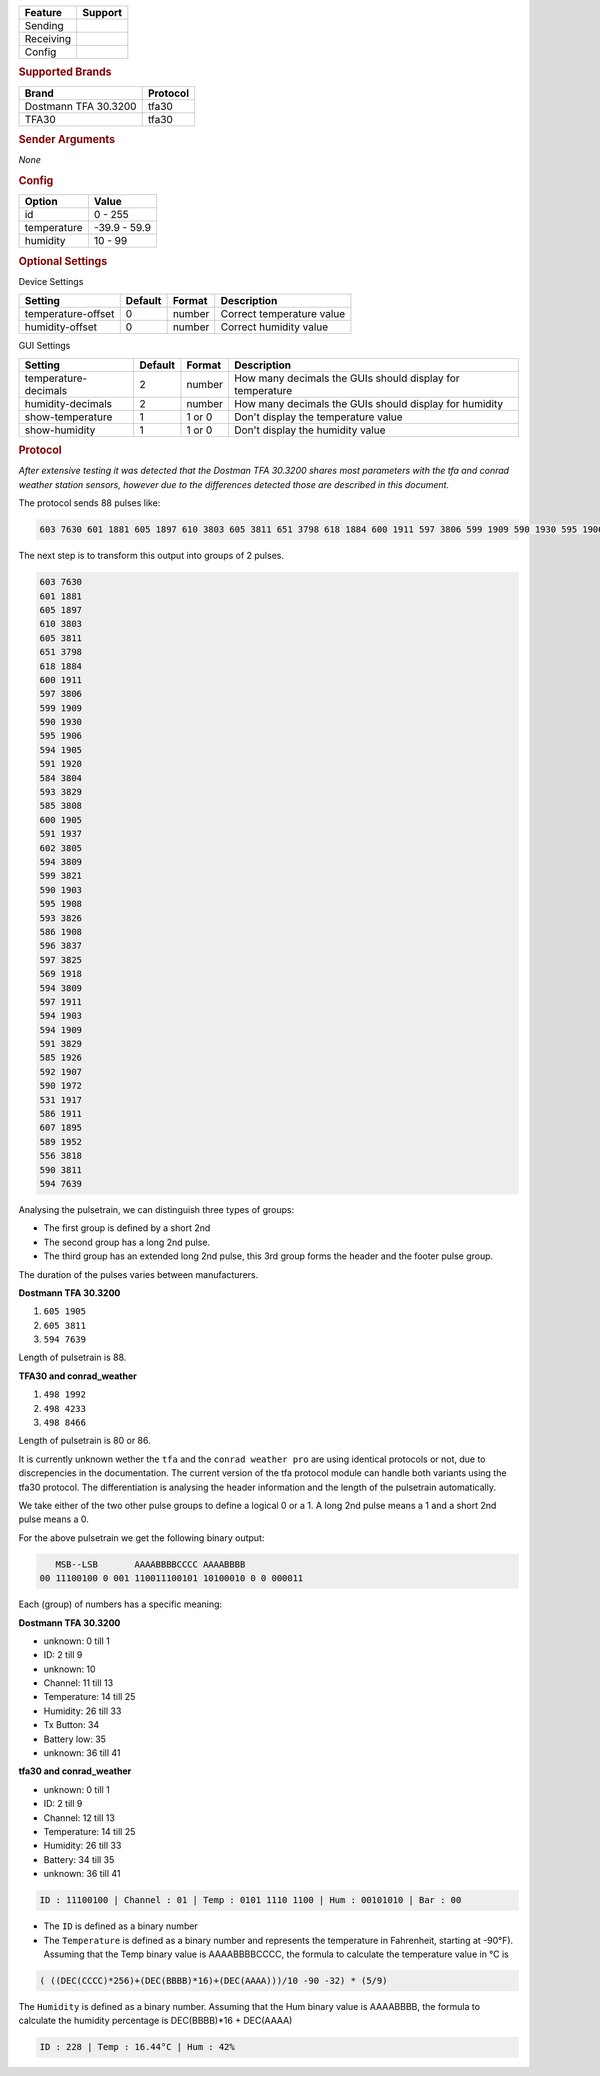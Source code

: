 .. |yes| image:: ../../../images/yes.png
.. |no| image:: ../../../images/no.png

.. role:: underline
   :class: underline

+------------------+-------------+
| **Feature**      | **Support** |
+------------------+-------------+
| Sending          | |no|        |
+------------------+-------------+
| Receiving        | |yes|       |
+------------------+-------------+
| Config           | |yes|       |
+------------------+-------------+

.. rubric:: Supported Brands

+-----------------------+----------------+
| **Brand**             | **Protocol**   |
+-----------------------+----------------+
| Dostmann TFA 30.3200  | tfa30          |
+-----------------------+----------------+
| TFA30                 | tfa30          |
+-----------------------+----------------+


.. rubric:: Sender Arguments

*None*

.. rubric:: Config

.. code-block:: json
   :linenos:

   {
     "devices": {
       "weather": {
         "protocol": [ "tfa30" ],
         "id": [{
           "id": 228
         }],
         "temperature": 18.90,
         "humidity": 41.00
        }
     },
     "gui": {
       "weather": {
         "name": "Weather Station",
         "group": [ "Outside" ],
         "media": [ "all" ]
       }
     }
   }

+------------------+-----------------+
| **Option**       | **Value**       |
+------------------+-----------------+
| id               | 0 - 255         |
+------------------+-----------------+
| temperature      | -39.9 - 59.9    |
+------------------+-----------------+
| humidity         | 10 - 99         |
+------------------+-----------------+

.. rubric:: Optional Settings

:underline:`Device Settings`

+--------------------+-------------+------------+---------------------------+
| **Setting**        | **Default** | **Format** | **Description**           |
+--------------------+-------------+------------+---------------------------+
| temperature-offset | 0           | number     | Correct temperature value |
+--------------------+-------------+------------+---------------------------+
| humidity-offset    | 0           | number     | Correct humidity value    |
+--------------------+-------------+------------+---------------------------+

:underline:`GUI Settings`

+----------------------+-------------+------------+-----------------------------------------------------------+
| **Setting**          | **Default** | **Format** | **Description**                                           |
+----------------------+-------------+------------+-----------------------------------------------------------+
| temperature-decimals | 2           | number     | How many decimals the GUIs should display for temperature |
+----------------------+-------------+------------+-----------------------------------------------------------+
| humidity-decimals    | 2           | number     | How many decimals the GUIs should display for humidity    |
+----------------------+-------------+------------+-----------------------------------------------------------+
| show-temperature     | 1           | 1 or 0     | Don't display the temperature value                       |
+----------------------+-------------+------------+-----------------------------------------------------------+
| show-humidity        | 1           | 1 or 0     | Don't display the humidity value                          |
+----------------------+-------------+------------+-----------------------------------------------------------+

.. rubric:: Protocol

*After extensive testing it was detected that the Dostman TFA 30.3200 shares most parameters with the tfa and conrad weather station sensors, however due to the differences detected those are described in this document.*

The protocol sends 88 pulses like:

.. code-block:: guess

   603 7630 601 1881 605 1897 610 3803 605 3811 651 3798 618 1884 600 1911 597 3806 599 1909 590 1930 595 1906 594 1905 591 1920 584 3804 593 3829 585 3808 600 1905 591 1937 602 3805 594 3809 599 3821 590 1903 595 1908 593 3826 586 1908 596 3837 597 3825 569 1918 594 3809 597 1911 594 1903 594 1909 591 3829 585 1926 592 1907 590 1972 531 1917 586 1911 607 1895 589 1952 556 3818 590 3811 594 7639

The next step is to transform this output into groups of 2 pulses.

.. code-block:: guess

   603 7630
   601 1881
   605 1897
   610 3803
   605 3811
   651 3798
   618 1884
   600 1911
   597 3806
   599 1909
   590 1930
   595 1906
   594 1905
   591 1920
   584 3804
   593 3829
   585 3808
   600 1905
   591 1937
   602 3805
   594 3809
   599 3821
   590 1903
   595 1908
   593 3826
   586 1908
   596 3837
   597 3825
   569 1918
   594 3809
   597 1911
   594 1903
   594 1909
   591 3829
   585 1926
   592 1907
   590 1972
   531 1917
   586 1911
   607 1895
   589 1952
   556 3818
   590 3811
   594 7639

Analysing the pulsetrain, we can distinguish three types of groups:

- The first group is defined by a short 2nd
- The second group has a long 2nd pulse.
- The third group has an extended long 2nd pulse, this 3rd group forms the header and the footer pulse group.

The duration of the pulses varies between manufacturers.

**Dostmann TFA 30.3200**

#. ``605 1905``
#. ``605 3811``
#. ``594 7639``

Length of pulsetrain is 88.

**TFA30 and conrad_weather**

#. ``498 1992``
#. ``498 4233``
#. ``498 8466``

Length of pulsetrain is 80 or 86.

It is currently unknown wether the ``tfa`` and the ``conrad weather pro`` are using identical protocols or not, due to discrepencies in the documentation. The current version of the tfa protocol module can handle both variants using the tfa30 protocol. The differentiation is analysing the header information and the length of the pulsetrain automatically.

We take either of the two other pulse groups to define a logical 0 or a 1. A long 2nd pulse means a 1 and a short 2nd pulse means a 0.

For the above pulsetrain we get the following binary output:

.. code-block:: console

      MSB--LSB       AAAABBBBCCCC AAAABBBB
   00 11100100 0 001 110011100101 10100010 0 0 000011

Each (group) of numbers has a specific meaning:

**Dostmann TFA 30.3200**

- unknown: 0 till 1
- ID: 2 till 9
- unknown: 10
- Channel: 11 till 13
- Temperature: 14 till 25
- Humidity: 26 till 33
- Tx Button: 34
- Battery low: 35
- unknown: 36 till 41

**tfa30 and conrad_weather**

- unknown: 0 till 1
- ID: 2 till 9
- Channel: 12 till 13
- Temperature: 14 till 25
- Humidity: 26 till 33
- Battery: 34 till 35
- unknown: 36 till 41

.. code-block:: console

   ID : 11100100 | Channel : 01 | Temp : 0101 1110 1100 | Hum : 00101010 | Bar : 00

- The ``ID`` is defined as a binary number
- The ``Temperature`` is defined as a binary number and represents the temperature in Fahrenheit, starting at -90°F). Assuming that the Temp binary value is AAAABBBBCCCC, the formula to calculate the temperature value in °C is

.. code-block:: console

  ( ((DEC(CCCC)*256)+(DEC(BBBB)*16)+(DEC(AAAA)))/10 -90 -32) * (5/9)

The ``Humidity`` is defined as a binary number. Assuming that the Hum binary value is AAAABBBB, the formula to calculate the humidity percentage is DEC(BBBB)*16 + DEC(AAAA)

.. code-block:: console

   ID : 228 | Temp : 16.44°C | Hum : 42%

